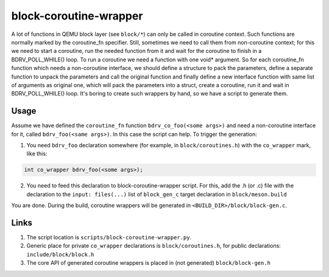 =======================
block-coroutine-wrapper
=======================

A lot of functions in QEMU block layer (see ``block/*``) can only be
called in coroutine context. Such functions are normally marked by the
coroutine_fn specifier. Still, sometimes we need to call them from
non-coroutine context; for this we need to start a coroutine, run the
needed function from it and wait for the coroutine to finish in a
BDRV_POLL_WHILE() loop. To run a coroutine we need a function with one
void* argument. So for each coroutine_fn function which needs a
non-coroutine interface, we should define a structure to pack the
parameters, define a separate function to unpack the parameters and
call the original function and finally define a new interface function
with same list of arguments as original one, which will pack the
parameters into a struct, create a coroutine, run it and wait in
BDRV_POLL_WHILE() loop. It's boring to create such wrappers by hand,
so we have a script to generate them.

Usage
=====

Assume we have defined the ``coroutine_fn`` function
``bdrv_co_foo(<some args>)`` and need a non-coroutine interface for it,
called ``bdrv_foo(<same args>)``. In this case the script can help. To
trigger the generation:

1. You need ``bdrv_foo`` declaration somewhere (for example, in
   ``block/coroutines.h``) with the ``co_wrapper`` mark,
   like this:

.. code-block:: c

    int co_wrapper bdrv_foo(<some args>);

2. You need to feed this declaration to block-coroutine-wrapper script.
   For this, add the .h (or .c) file with the declaration to the
   ``input: files(...)`` list of ``block_gen_c`` target declaration in
   ``block/meson.build``

You are done. During the build, coroutine wrappers will be generated in
``<BUILD_DIR>/block/block-gen.c``.

Links
=====

1. The script location is ``scripts/block-coroutine-wrapper.py``.

2. Generic place for private ``co_wrapper`` declarations is
   ``block/coroutines.h``, for public declarations:
   ``include/block/block.h``

3. The core API of generated coroutine wrappers is placed in
   (not generated) ``block/block-gen.h``
